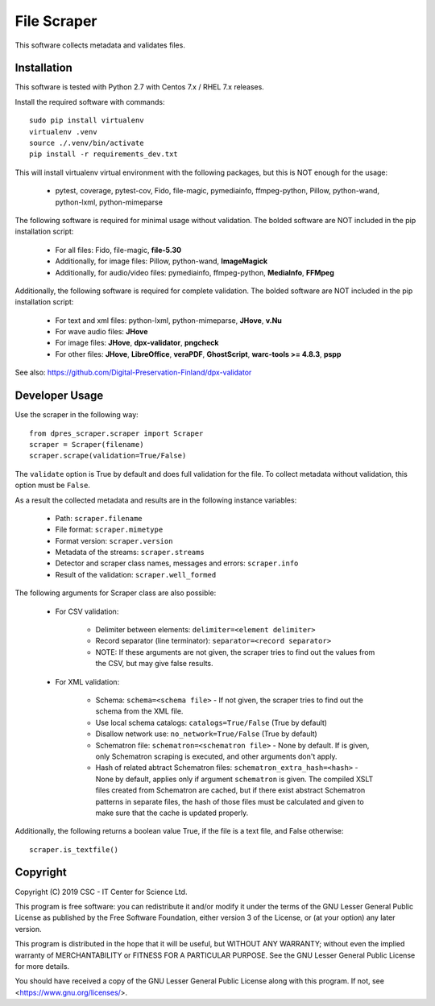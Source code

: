 File Scraper
============

This software collects metadata and validates files.

Installation
------------

This software is tested with Python 2.7 with Centos 7.x / RHEL 7.x releases.

Install the required software with commands::

    sudo pip install virtualenv
    virtualenv .venv
    source ./.venv/bin/activate
    pip install -r requirements_dev.txt

This will install virtualenv virtual environment with the following packages, but this is NOT enough for the usage:

    * pytest, coverage, pytest-cov, Fido, file-magic, pymediainfo, ffmpeg-python, Pillow, python-wand, python-lxml, python-mimeparse

The following software is required for minimal usage without validation. The bolded software are NOT included in the pip installation script:

    * For all files: Fido, file-magic, **file-5.30**
    * Additionally, for image files: Pillow, python-wand, **ImageMagick**
    * Additionally, for audio/video files: pymediainfo, ffmpeg-python, **MediaInfo**, **FFMpeg**

Additionally, the following software is required for complete validation. The bolded software are NOT included in the pip installation script:

    * For text and xml files: python-lxml, python-mimeparse, **JHove**, **v.Nu**
    * For wave audio files: **JHove**
    * For image files: **JHove**, **dpx-validator**, **pngcheck**
    * For other files: **JHove**, **LibreOffice**, **veraPDF**, **GhostScript**, **warc-tools >= 4.8.3**, **pspp**

See also: https://github.com/Digital-Preservation-Finland/dpx-validator

Developer Usage
---------------

Use the scraper in the following way::

    from dpres_scraper.scraper import Scraper
    scraper = Scraper(filename)
    scraper.scrape(validation=True/False)

The ``validate`` option is True by default and does full validation for the file. To collect metadata without validation, this option must be ``False``.

As a result the collected metadata and results are in the following instance variables:

    * Path: ``scraper.filename``
    * File format: ``scraper.mimetype``
    * Format version: ``scraper.version``
    * Metadata of the streams: ``scraper.streams``
    * Detector and scraper class names, messages and errors: ``scraper.info``
    * Result of the validation: ``scraper.well_formed``

The following arguments for Scraper class are also possible:

    * For CSV validation:

        * Delimiter between elements: ``delimiter=<element delimiter>``
        * Record separator (line terminator): ``separator=<record separator>``
        * NOTE: If these arguments are not given, the scraper tries to find out the values from the CSV, but may give false results.

    * For XML validation:

        * Schema: ``schema=<schema file>`` - If not given, the scraper tries to find out the schema from the XML file.
        * Use local schema catalogs: ``catalogs=True/False`` (True by default)
        * Disallow network use: ``no_network=True/False`` (True by default)
        * Schematron file: ``schematron=<schematron file>`` - None by default. If is given, only Schematron scraping is executed, and other arguments don't apply.
        * Hash of related abtract Schematron files: ``schematron_extra_hash=<hash>`` - None by default, applies only if argument ``schematron`` is given. The compiled XSLT files created from Schematron are cached, but if there exist abstract Schematron patterns in separate files, the hash of those files must be calculated and given to make sure that the cache is updated properly.

Additionally, the following returns a boolean value True, if the file is a text file, and False otherwise::

    scraper.is_textfile()


Copyright
---------
Copyright (C) 2019 CSC - IT Center for Science Ltd.

This program is free software: you can redistribute it and/or modify it under the terms
of the GNU Lesser General Public License as published by the Free Software Foundation, either
version 3 of the License, or (at your option) any later version.

This program is distributed in the hope that it will be useful, but WITHOUT ANY WARRANTY;
without even the implied warranty of MERCHANTABILITY or FITNESS FOR A PARTICULAR PURPOSE.
See the GNU Lesser General Public License for more details.

You should have received a copy of the GNU Lesser General Public License along with
this program. If not, see <https://www.gnu.org/licenses/>.
